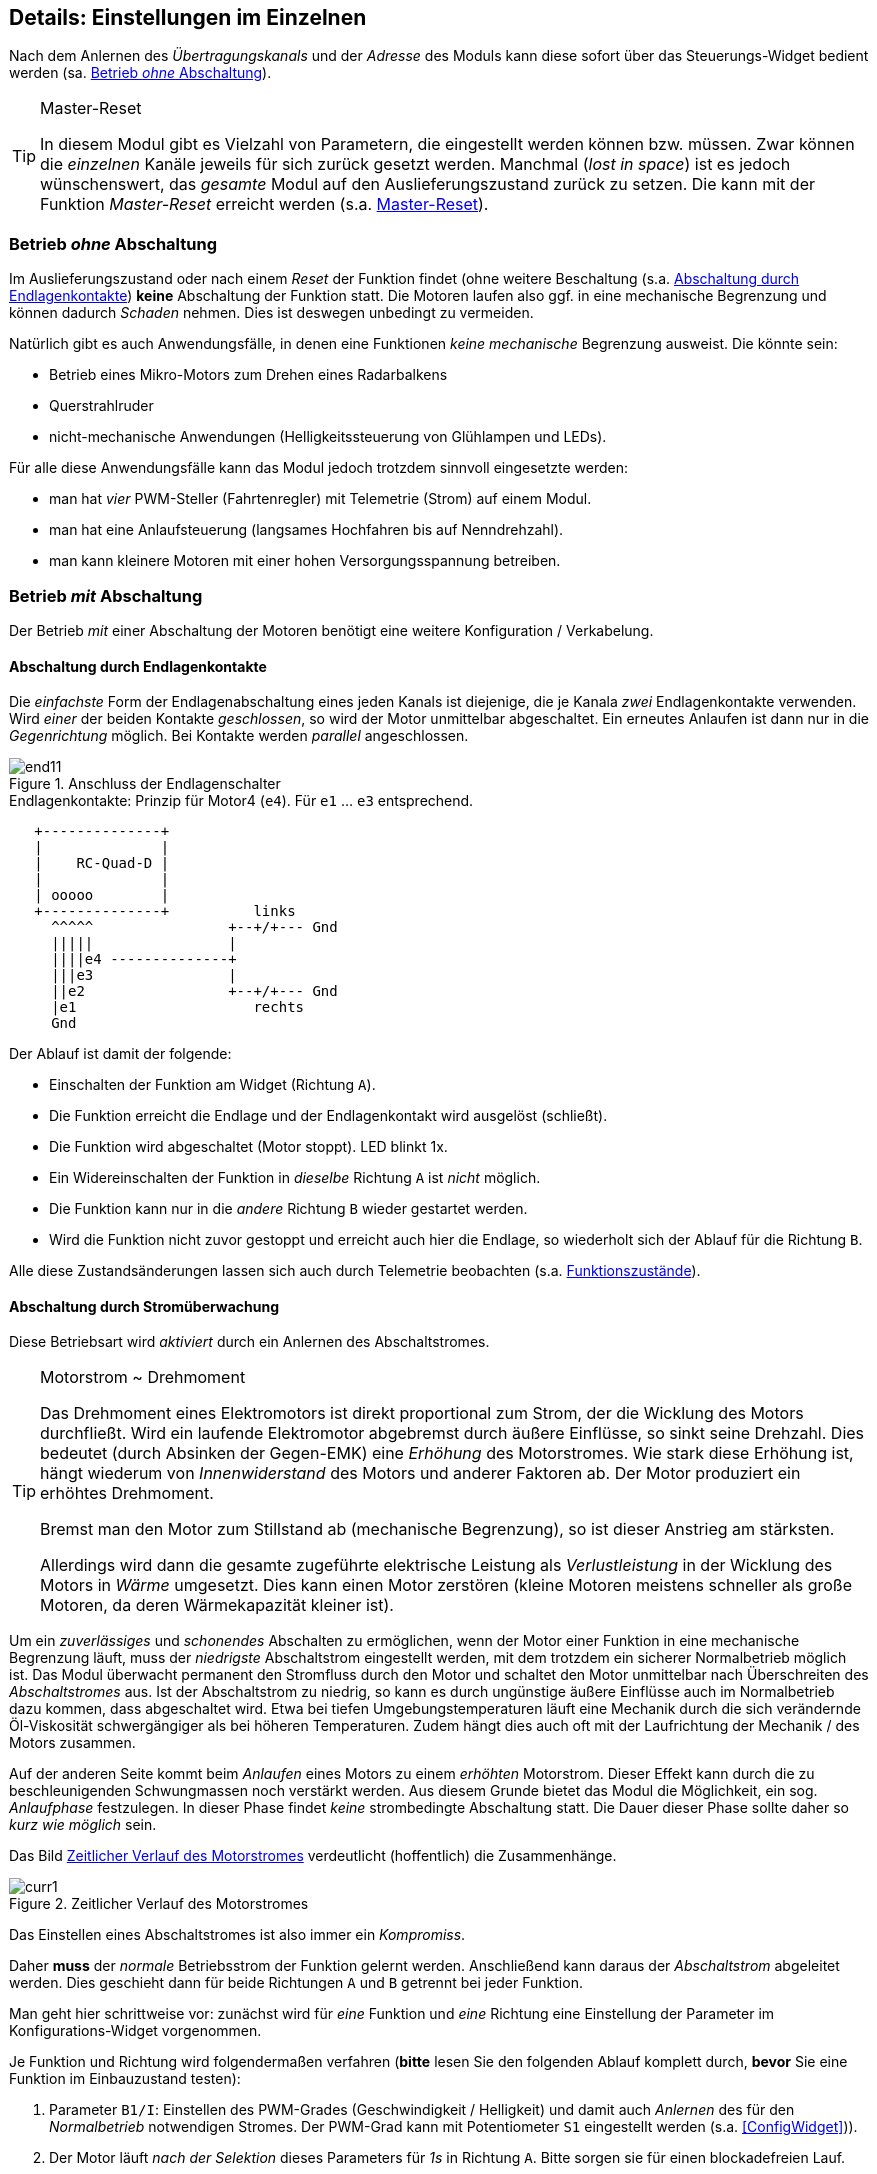 ifdef::xxx[]
= Highlight 
endif::[]

[[Details]]
== Details: Einstellungen im Einzelnen

Nach dem Anlernen des _Übertragungskanals_ und der _Adresse_ des Moduls kann diese sofort über das Steuerungs-Widget
bedient werden (sa. <<BetrOhneA>>). 

[TIP]
.Master-Reset
--
In diesem Modul gibt es Vielzahl von Parametern, die eingestellt werden können bzw. müssen. Zwar können die _einzelnen_ Kanäle 
jeweils für sich zurück gesetzt werden. Manchmal (_lost in space_) ist es jedoch wünschenswert, das _gesamte_ Modul auf den 
Auslieferungszustand zurück zu setzen. Die kann mit der Funktion _Master-Reset_ erreicht werden (s.a. <<mreset>>).
--

[[BetrOhneA]]
=== Betrieb _ohne_ Abschaltung

Im Auslieferungszustand oder nach einem _Reset_ der Funktion findet (ohne weitere Beschaltung (s.a. <<BetrEndl>>) *keine* 
Abschaltung der Funktion statt. Die Motoren laufen also ggf. in eine mechanische Begrenzung und können dadurch _Schaden_ nehmen. Dies
ist deswegen unbedingt zu vermeiden.

Natürlich gibt es auch Anwendungsfälle, in denen eine Funktionen _keine mechanische_ Begrenzung ausweist. 
Die könnte sein:

* Betrieb eines Mikro-Motors zum Drehen eines Radarbalkens
* Querstrahlruder
* nicht-mechanische Anwendungen (Helligkeitssteuerung von Glühlampen und LEDs).

Für alle diese Anwendungsfälle kann das Modul jedoch trotzdem sinnvoll eingesetzte werden:

* man hat _vier_ PWM-Steller (Fahrtenregler) mit Telemetrie (Strom) auf einem Modul.
* man hat eine Anlaufsteuerung (langsames Hochfahren bis auf Nenndrehzahl).
* man kann kleinere Motoren mit einer hohen Versorgungsspannung betreiben.

[[BetrMitA]]
=== Betrieb _mit_ Abschaltung

Der Betrieb _mit_ einer Abschaltung der Motoren benötigt eine weitere Konfiguration / Verkabelung.

[[BetrEndl]]
==== Abschaltung durch Endlagenkontakte

Die _einfachste_ Form der Endlagenabschaltung eines jeden Kanals ist diejenige, die je Kanala _zwei_ Endlagenkontakte verwenden. Wird _einer_ der beiden 
Kontakte _geschlossen_, so wird der Motor unmittelbar abgeschaltet. Ein erneutes Anlaufen ist dann nur in die _Gegenrichtung_ möglich. Bei Kontakte werden 
_parallel_ angeschlossen.

.Anschluss der Endlagenschalter
image::{localimages}/end11.jpg[align="center"]

.Endlagenkontakte: Prinzip für Motor4 (`e4`). Für `e1` ... `e3` entsprechend. 
[ditaa]
....

   +--------------+
   |              |
   |    RC-Quad-D |
   |              |
   | ooooo        |
   +--------------+          links
     ^^^^^                +--+/+--- Gnd
     |||||                |
     ||||e4 --------------+
     |||e3                |
     ||e2                 +--+/+--- Gnd
     |e1                     rechts
     Gnd
....

Der Ablauf ist damit der folgende:

* Einschalten der Funktion am Widget (Richtung `A`).
* Die Funktion erreicht die Endlage und der Endlagenkontakt wird ausgelöst (schließt).
* Die Funktion wird abgeschaltet (Motor stoppt). LED blinkt 1x.
* Ein Widereinschalten der Funktion in _dieselbe_ Richtung `A` ist _nicht_ möglich.
* Die Funktion kann nur in die _andere_ Richtung `B` wieder gestartet werden.
* Wird die Funktion nicht zuvor gestoppt und erreicht auch hier die Endlage, so wiederholt sich der Ablauf für die Richtung `B`.

Alle diese Zustandsänderungen lassen sich auch durch Telemetrie beobachten (s.a. <<FuncStates>>).

[[BetrCurr]]
==== Abschaltung durch Stromüberwachung

Diese Betriebsart wird _aktiviert_ durch ein Anlernen des Abschaltstromes.

.Motorstrom ~ Drehmoment
[TIP]
--
Das Drehmoment eines Elektromotors ist direkt proportional zum Strom, der die Wicklung des Motors durchfließt. Wird ein laufende Elektromotor 
abgebremst durch äußere Einflüsse, so sinkt seine Drehzahl. Dies bedeutet (durch Absinken der Gegen-EMK) eine _Erhöhung_ des Motorstromes. Wie 
stark diese Erhöhung ist, hängt wiederum von _Innenwiderstand_ des Motors und anderer Faktoren ab. Der Motor produziert ein erhöhtes Drehmoment. 

Bremst man den Motor zum Stillstand ab (mechanische Begrenzung), so ist dieser Anstrieg am stärksten. 

Allerdings wird dann die gesamte zugeführte elektrische Leistung als _Verlustleistung_ in der Wicklung des Motors in _Wärme_ umgesetzt. Dies 
kann einen Motor zerstören (kleine Motoren meistens schneller als große Motoren, da deren Wärmekapazität kleiner ist).
--

Um ein _zuverlässiges_ und _schonendes_ Abschalten zu ermöglichen, wenn der Motor einer Funktion in eine mechanische Begrenzung läuft, 
muss der _niedrigste_ Abschaltstrom eingestellt werden, mit dem trotzdem ein sicherer Normalbetrieb möglich ist. 
Das Modul überwacht permanent den Stromfluss durch den Motor und schaltet den Motor 
unmittelbar nach Überschreiten des _Abschaltstromes_ aus. Ist der Abschaltstrom zu niedrig, so kann es durch ungünstige äußere Einflüsse 
auch im Normalbetrieb dazu kommen, dass abgeschaltet wird. Etwa bei tiefen Umgebungstemperaturen läuft eine Mechanik durch die sich 
verändernde Öl-Viskosität schwergängiger als bei höheren Temperaturen. Zudem hängt dies auch oft mit der Laufrichtung der 
Mechanik / des Motors zusammen.

Auf der anderen Seite kommt beim _Anlaufen_ eines Motors zu einem _erhöhten_ Motorstrom. Dieser Effekt kann durch die zu beschleunigenden 
Schwungmassen noch verstärkt werden. Aus diesem Grunde bietet das Modul die Möglichkeit, ein sog. _Anlaufphase_ festzulegen. In dieser 
Phase findet _keine_ strombedingte Abschaltung statt. Die Dauer dieser Phase sollte daher so _kurz wie möglich_ sein.

Das Bild <<curr1>> verdeutlicht (hoffentlich) die Zusammenhänge.

[[curr1]]
.Zeitlicher Verlauf des Motorstromes
image::{localimages}/curr1.svg[]

Das Einstellen eines Abschaltstromes ist also immer ein _Kompromiss_.

Daher *muss* der _normale_ Betriebsstrom der Funktion gelernt werden. Anschließend kann daraus der _Abschaltstrom_ abgeleitet werden. Dies 
geschieht dann für beide Richtungen `A` und `B` getrennt bei jeder Funktion.

Man geht hier schrittweise vor: zunächst wird für _eine_ Funktion und _eine_ Richtung eine Einstellung der Parameter 
im Konfigurations-Widget vorgenommen.

Je Funktion und Richtung wird folgendermaßen verfahren (*bitte* lesen Sie den folgenden Ablauf komplett durch, *bevor* Sie 
eine Funktion im Einbauzustand testen):

. Parameter `B1/I`: Einstellen des PWM-Grades (Geschwindigkeit / Helligkeit) und damit auch _Anlernen_ des für den _Normalbetrieb_ notwendigen 
Stromes. Der PWM-Grad kann mit Potentiometer `S1` eingestellt werden (s.a. <<ConfigWidget>>)).
. Der Motor läuft _nach der Selektion_ dieses Parameters für _1s_ in Richtung `A`. Bitte sorgen sie für einen blockadefreien Lauf.
. Der Motor schaltet selbständig ab und der _Nominalstrom_ ist erlernt.
. _Ohne_ eine weitere Änderung ist nun der _Abschaltstrom_ das _1,5_-fache des Nominalstromes. 
. Mit dieser Einstallung sollte die Funktion jetzt über das _Bedienwidget_ getestet werden. Bitte achten Sie auf eine Abschltung: dies wird durch 
Aufleuchten der Kontroll-LED angezeigt.
. Findet eine sofortige Abschaltung statt (LED), so kann entweder der Abschaltstrom zu gering sein, oder - besonders bei größeren Motoren - die 
Abschaltung ist maßgeblich durch den _Anlaufvorgang_ herbei geführt worden.
. Findet eine Abschaltung (LED) statt, _ohne_ dass die Mechanik unter zu hohe Last kommt, so ist die Einstellung brauchbar.
. Findet *keine* Abschaltung statt, bedeutet dies eine Überlastsituation sowohl für den Motor als auch für die Mechanik. Es *muss* nun 
schnellstmöglich eine Abschaltung *manuell* durchgeführt werden.
. Sollte die Abschaltung nicht oder zu spät erfolgen, wechseln Sie wieder in des Konfigurations-Widget und verändern Sie den Abschaltstrom zu 
kleineren Werten. Andernfalls vergößern Sie den Wert.
. Parameter `B1/D`: Zum Verkleinern des Abschaltstromes und damit zum früheren Abschalten stellen Sie schrittweise kleinere Werte ein (8: Standardwert).
. Nach einer Veränderung testen Sie wieder!
. Erfolgt die Abschaltung _sofort_, so kann auch ein _erhöhter Anlaufstrom_ dafür die Ursache sein. Um dies als Ursache auszuschließen, stellen Sie 
für die Anlaufphase eine sicher ausreichende Zeitspanne ein. Bei kleinen Motoren etwa 600ms, bei mittleren Motoren etwa 1200ms und bei großen Motoren etwa 
2400ms.
. Parameter `PWM`: hiermit wird die Anlaufzeit in _Vielfachen_ von 200ms eingstellt: der Wert von 3 ergibt also 600ms.
. Wiederholen Sie nun den Test (zunächst ohne den Abschaltstrom verändert zu haben).
. Achten Sie auch den Motor: erreicht der Motor in der Anlaufphase schon seine nominelle Drehzahl? 
. Hat der Motor in der _Anlaufphase_ seine nominelle Drehzahl erreicht und erfolgt die Abschaltung anschließend, so ist die Anlaufzeit ausreichend aber der 
Abschaltstrom zu niedrig. Vergößern Sie daher den Abschaltstrom und testen Sie wieder (_ohne_ die Anlaufdauer zu verändern).
. Andernfalls verlängern Sie die Anlaufphase weiter.
. Haben Sie eine befriedigende Einstellung für den Abschaltstrom gefunden, kann es erforderlich sein, die Anlaufphase wieder zu verkürzen.

[TIP]
Das obige Vorgehen erscheint sehr komplex. Vergleichen Sie daher das Vorgehen mit der grafischen Darstellung in <<curr1>>.

=== Proportionaler Betrieb

Ist ein _PassThrough_ konfigurier worden, so dann der entsprechende Kanal proportional gesteuert werden.

.Reihenfolge
[TIP]
--
Der _Bereich_ der proportionalen Steuerung erstreckt sich auf den durch die `PWM-Raten` vorgegebenen Bereich. Es *emphiehlt* sich daher, 
_zuerst_ die `PWM`-Raten in beide Richtungen einzustellen (Damit ist dann auch ein Abschaltstromwert gelernt).

Erst danach legt man einen _PassThrough_-Kanal fest (der am Sender natürlich auch aus _Ausgang_ (Mixer) konfiguriert sein muss.

Auch im Proportionalbetrieb grift die Stromabschaltung.
--

.Stromabschaltung
[NOTE]
--
Der für die Abschaltung erlernte / eingestellt Strom gilt für den eingestellten (maximalen) `PWM`-Grad. Im Proportionalbetrieb ist dies dann strenggenommen nur 
für die maximalen Wert des _PassThrough_-Kanals korrekt. Mit Hilfe des Parameters `CK` kann der Abschaltstrom aber auch heuristisch auf niedrige Kanalwerte 
angepasst werden.
--

[[leds]]
=== Die LEDs des Moduls

Das Modul besitzt _zwei_ LEDs auf der Oberseite (s.a. <<learn>> und <<BetrCurr>> sowie <<BetrEndl>>).

Die LED für die Abschaltungsanzeige kann weiteres ignalisieren:

[horizontal]
dauerhaft im Betrieb:: Stromabschaltung
Blinken(1x) im Betrieb:: Endlagenabschaltung
Blinken(2x) bei Parametereinstellung:: fehlerhafte Parameterwahl 
Blinken(4x) bei Parametereinstellung:: Veränderung der Parameter 
Blinken(6x) bei Parametereinstellung:: Reset

[[FuncTelem]]
=== Telemetrie

Das Modul kann an den jedeiligen _Telemetrie_-Bus angeschlossen werden (`IBus`, `SBus`). 

Das Modul stellt dabei die aktuellen _Stromwerte_ eines jeden Kanals und auch den _Funktionszustand_ eines jeden Kanals zur Verfügung.

Sollten die Sensorwerte des Moduls nicht in der Telemetrie des `OpenTx`-Systems _nicht_ sichtbar sein, so starten die 
_Sensorsuche_ im _Telemetrie-Menu_ des Senders erneut. Nach dem Erscheinen der Sensorwerte _stoppen_ sie die Sensorsuche wieder.

[[FuncCurrents]]
==== Funktionsströme

Die Ströme jedes Funktionskanals werden als Sensortyp _Strom_ (`curr`) angezeigt. Die Zuordnung zu den einzelnen Ausgängen des Moduls
erfolgt _normalerweise_ in _aufsteigender_ Reihenfolge. Dies ist aber durchaus davon abhängig, welche _weiteren_ Sensoren am Sensorbus angeschlossen sind. 

[TIP]
Es ist daher empfehlenswert, die Telemetrieseiten im Sender erst dann endgültig einzurichten, wenn die _Verkabelung_ im Modell abgeschlossen ist.
Insbesondere sollte die Position in der `IBus`-_daisy-chain_ nicht mehr geändert werden.

[[FuncStates]]
==== Funktionszustände

In den _üblichen_ Telemetrieprotokollen existieren meistens _keine_ Sensortypen, um einheitenlose Zustandsinformation zu übertragen. Daher 
werden folgende Sensoren verwendet:

.SBus/S.Port
Für ein `S.Port`-System werden sog. _DIY_-Typen verwendet. Die `Id` der kann eingestellt werden (s.a. <<param2>>).

.IBus
Für ein `IBus`-System werden Sensoren des Typs _Flightmode_ (`FM`) verwendet.

Die Zustände einer _jeden_ Funktion lassen sich auch via Telemetrie beobachten.

.Tabelle der Zustands-Codes
[[FuncCodes]]
[%header]
|===
| Code | Bedeutung
| 1000 | Initialisierung
| 1001 | Aus
| 1002 | Aus (wartend)
| 1010 | An (Richtung A)
| 1012 | An (Richtung B)
| 1011 | Anlauf (Richtung A)
| 1013 | Anlauf (Richtung B)
| 102x | (intern)
| 103x | (intern)
| 1040 | Stromabschaltung (Richtung A)
| 1041 | Stromabschaltung (Richtung B)
| 1042 | Kontaktabschaltung (Richtung A)
| 1043 | Kontaktabschaltung (Richtung B)
| 1050 | Betriebsart `passthru` (Richtung A)
| 1051 | Betriebsart `passthru` (Richtung B)
| 1052 | Anlauf Betriebsart `passthru` (Richtung A)
| 1053 | Anlauf Betriebsart `passthru` (Richtung B)
|===

[[mreset]]
=== Master-Reset

Es kann notwendig bzw. praktisch sein, das Modul einfach wieder auf seinen _Auslieferungszustand_ zurück zu setzen. Vielleicht hat man vergessen, welcher Kanal und welche Adresse das Modul verwendet. Oder es ist zu mühsam, für jede der vier Kanäle ein eigenes Reset auszuführen.

In diesem Fall bedient man sich des https://github.com/chrislgarry/Apollo-11/blob/master/Comanche055/FRESH_START_AND_RESTART.agc[Masterreset].
Dazu ist auch kein Empfänger / Sender notwendig.

Es muss lediglich der _Jumper_ `JP1` *vor dem Einschalten* gesteckt werden (s.a. <<mr1>>).
*Nach dem Erlischen* der beiden LEDs muss der _Jumper_ `JP1` wieder entfernt werden. Anschließend beginnt der Normalbetrieb.

[[mr1]]
.Ablauf des Master-Reset
[plantuml]
....
state "Ausgeschaltet" as off
off : Beide LEDs aus
state "Master-Reset" as mreset
mreset : Beide LEDs an
state "Warten" as wait
wait : Beide LEDs aus 
state "Begin Normalbetrieb" as normal
normal: Alle Einstellung auf Auslieferungszustand
[*] --> off : Jumper bei JP1 setzen
off --> mreset : Einschalten
mreset --> wait : nach 4sec
wait --> normal : Jumper JP1 entfernen
normal --> [*]
....
